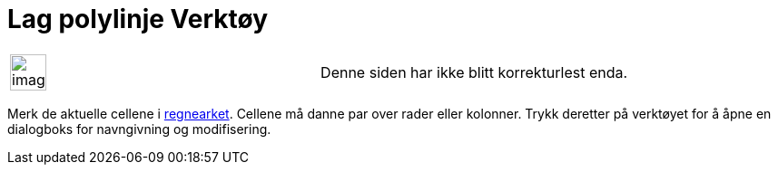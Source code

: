 = Lag polylinje Verktøy
:page-en: tools/Create_Polyline
ifdef::env-github[:imagesdir: /nb/modules/ROOT/assets/images]

[width="100%",cols="50%,50%",]
|===
a|
image:Ambox_content.png[image,width=40,height=40]

|Denne siden har ikke blitt korrekturlest enda.
|===

Merk de aktuelle cellene i xref:/Regneark.adoc[regnearket]. Cellene må danne par over rader eller kolonner. Trykk
deretter på verktøyet for å åpne en dialogboks for navngivning og modifisering.
